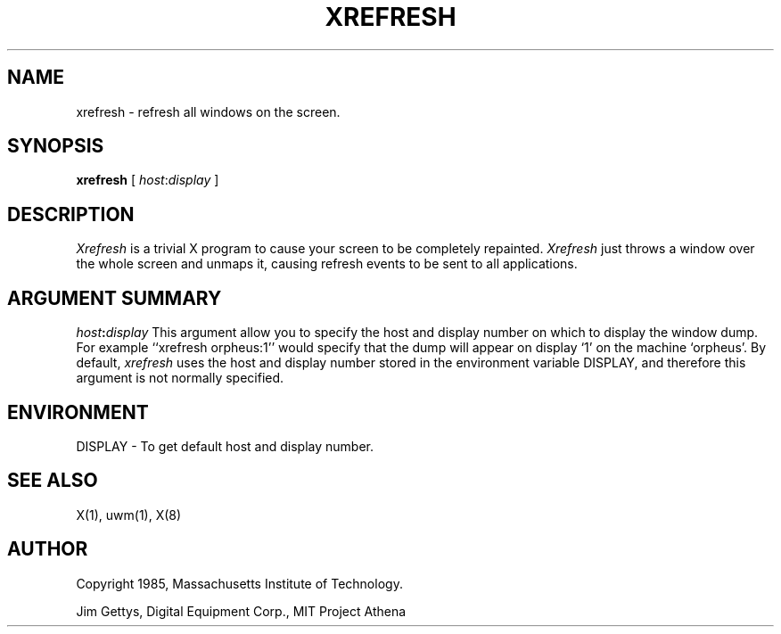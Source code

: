 .TH XREFRESH 1 "October 25" "X Version 10"
.SH NAME
xrefresh - refresh all windows on the screen.
.SH SYNOPSIS
.B "xrefresh"
[ \fIhost\fP:\fIdisplay\fP ]
.SH DESCRIPTION
.PP
.I Xrefresh
is a trivial X program to cause your screen to be completely repainted.
.I Xrefresh
just throws a window over the whole screen and unmaps it, causing refresh
events to be sent to all applications.
.SH ARGUMENT SUMMARY
.B "\fIhost\fP:\fIdisplay\fP"
This  argument  allow  you  to  specify the host and display number on
which to display the window dump.  For example ``xrefresh orpheus:1''
would specify that the dump will appear on display `1' on the machine
`orpheus'.  By default,
.I xrefresh
uses the host and display number stored in the environment variable
DISPLAY, and therefore this argument is not normally specified.
.SH ENVIRONMENT
.PP
.TP 8
DISPLAY - To get default host and display number.
.SH SEE ALSO
X(1), uwm(1), X(8)
.SH AUTHOR
.PP
Copyright 1985, Massachusetts Institute of Technology.
.PP
Jim Gettys, Digital Equipment Corp., MIT Project Athena


